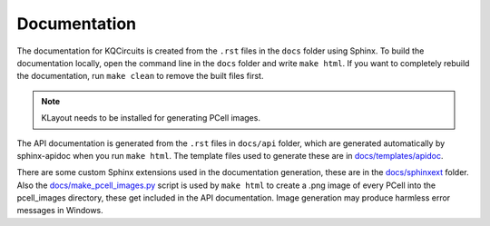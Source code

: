 Documentation
-------------

The documentation for KQCircuits is created from the ``.rst`` files in the
``docs`` folder using Sphinx. To build the documentation locally, open the
command line in the ``docs`` folder and write ``make html``. If you want to
completely rebuild the documentation, run ``make clean`` to remove the built
files first.

.. note::
    KLayout needs to be installed for generating PCell images.

The API documentation is generated from the ``.rst`` files in ``docs/api``
folder, which are generated automatically by sphinx-apidoc when you run
``make html``. The template files used to generate these are in
`docs/templates/apidoc <https://github.com/iqm-finland/KQCircuits/tree/main/docs/templates/apidoc>`_.

There are some custom Sphinx extensions used in the documentation generation,
these are in the `docs/sphinxext <https://github.com/iqm-finland/KQCircuits/tree/main/docs/sphinxext>`_ folder. Also the
`docs/make_pcell_images.py <https://github.com/iqm-finland/KQCircuits/blob/main/docs/make_pcell_images.py>`_ script is used by ``make html`` to create a .png
image of every PCell into the pcell_images directory, these get included in the
API documentation. Image generation may produce harmless error messages in
Windows.
